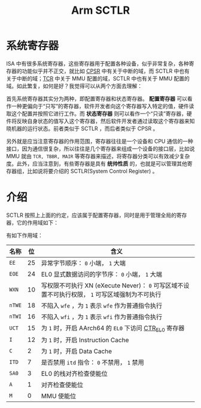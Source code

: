 :PROPERTIES:
:ID:       88f99a3a-c8fd-49c8-898f-d6bc4b4e235f
:END:
#+title: Arm SCTLR

* 系统寄存器
ISA 中有很多系统寄存器，这些寄存器用于配置各种设备，似乎非常复杂，各种寄存器的功能似乎并不正交，就比如 [[id:4851f521-9f21-4096-ade4-8e100d0c76ea][CPSR]] 中有关于中断的域，而 SCTLR 中也有关于中断的域；[[id:3c8bb797-7d14-400f-8949-e38f43275212][TCR]] 中关于 MMU 配置的域，SCTLR 中也有关于 MMU 配置的域。如此繁复，如何是好？我觉得可以从两个方面去理解：

首先系统寄存器其实分为两种，即配置寄存器和状态寄存器。 *配置寄存器* 可以看作一种更偏向于“只写”的寄存器，软件开发者向这个寄存器写入特定的值，硬件读取这个配置并按照它进行工作。而 *状态寄存器* 则可以看作一个“只读”寄存器，硬件将反映自身状态的值写入这个寄存器，然后软件开发者通过读取这个寄存器来知晓机器的运行状态。前者类似于 SCTLR ，而后者类似于 CPSR 。

另外就是应当注意寄存器的作用范围，寄存器往往是一个设备和 CPU 通信的一种接口，因为通信很复杂，所以往往是几个寄存器来组成一个设备的接口层，比如说 MMU 就由 =TCR, TBBR, MAIR= 等寄存器来描述，将寄存器分类可以有效减少复杂度。此外，应当注意到，有些寄存器是具有 *统帅性质* 的，也就是可以管理其他寄存器组，比如说将要介绍的 SCTLR(System Control Register) 。

*  介绍
SCTLR 按照上上面的约定，应该属于配置寄存器，同时是用于管理全局的寄存器，它的作用域如下：

#+DOWNLOADED: screenshot @ 2024-04-16 10:14:53
[[file:img/2024-04-16_10-14-53_screenshot.png]]

有如下作用域：

| 名称 | 位 | 含义                                                                                        |
|------+----+---------------------------------------------------------------------------------------------|
| =EE=   | 25 | 异常字节顺序： =0= 小端， =1= 大端                                                              |
| =EOE=  | 24 | EL0 显式数据访问的字节序： =0= 小端， =1= 大端                                                  |
| =WXN=  | 10 | 写权限不可执行 XN (eXecute Never)： =0= 可写区域不设置不可执行权限， =1= 可写区域强制为不可执行 |
| =nTWE= | 18 | 不陷入 ~wfe~ ，为 =1= 表示 ~wfe~ 作为普通指令执行                                                 |
| =nTWI= | 16 | 不陷入 ~wfi~ ，为 =1= 表示 ~wfi~ 作为普通指令执行                                                 |
| =UCT=  | 15 | 为 =1= 时，开启 AArch64 的 =EL0= 下访问 [[id:bf0cfe73-a333-49f0-a0e8-f50f17358312][CTR_EL0]] 寄存器                                          |
| =I=    | 12 | 为 =1= 时，开启 Instruction Cache                                                             |
| =C=    |  2 | 为 =1= 时，开启 Data Cache                                                                    |
| =ITD=  |  7 | 是否禁用 ~itd~ 指令： =0= 不禁用， =1= 禁用                                                       |
| =SA0=  |  3 | EL0 的栈对齐检查使能位                                                                      |
| =A=    |  1 | 对齐检查使能位                                                                              |
| =M=    |  0 | MMU 使能位                                                                                  |
